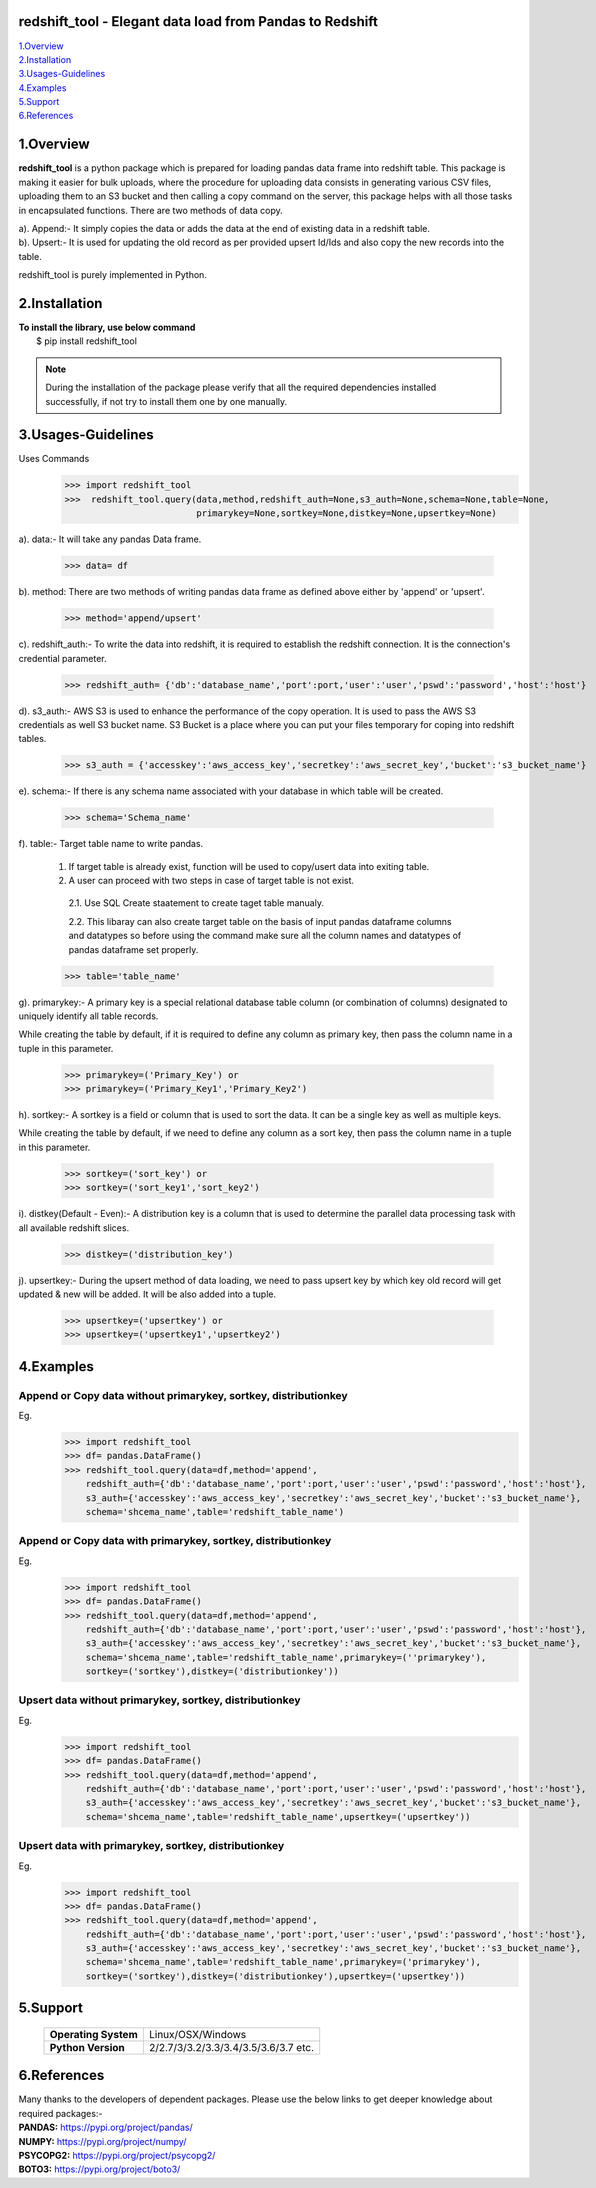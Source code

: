 redshift_tool - Elegant data load from Pandas to Redshift
=========================================================

| 1.Overview_
| 2.Installation_
| 3.Usages-Guidelines_
| 4.Examples_
| 5.Support_
| 6.References_ 

1.Overview
==========
**redshift_tool** is a python package which is prepared for loading pandas data frame into redshift table. This package is making it easier for bulk uploads, where the procedure for uploading data consists in generating various CSV files, uploading them to an S3 bucket and then calling a copy command on the server, this package helps with all those tasks in encapsulated functions. There are two methods of data copy.

| a). Append:- It simply copies the data or adds the data at the end of existing data in a redshift table.

| b). Upsert:- It is used for updating the old record as per provided upsert Id/Ids and also copy the new records into the table.    

redshift_tool is purely implemented in Python.

2.Installation
==============
| **To install the library, use below command**
|    $ pip install redshift_tool

.. note::

    During the installation of the package please verify that all the required dependencies installed successfully, if not try to install them one by one manually.

3.Usages-Guidelines
===================
Uses Commands 
   >>> import redshift_tool
   >>>  redshift_tool.query(data,method,redshift_auth=None,s3_auth=None,schema=None,table=None,
                            primarykey=None,sortkey=None,distkey=None,upsertkey=None)

a). data:- It will take any pandas Data frame.

   >>> data= df
               
| b). method: There are two methods of writing pandas data frame as defined above either by 'append' or 'upsert'.

   >>> method='append/upsert'
                    
| c). redshift_auth:- To write the data into redshift, it is required to establish the redshift connection. It is the connection's credential parameter. 

   >>> redshift_auth= {'db':'database_name','port':port,'user':'user','pswd':'password','host':'host'}

| d). s3_auth:- AWS S3 is used to enhance the performance of the copy operation. It is used to pass the AWS S3 credentials as well S3 bucket name. S3 Bucket is a place where you can put your files temporary for coping into redshift tables.

   >>> s3_auth = {'accesskey':'aws_access_key','secretkey':'aws_secret_key','bucket':'s3_bucket_name'}
               
| e). schema:- If there is any schema name associated with your database in which table will be created.

   >>> schema='Schema_name'
                
| f). table:- Target table name to write pandas.

 1. If target table is already exist, function will be used to copy/usert data into exiting table. 

 2. A user can proceed with two steps in case of target table is not exist.

  2.1. Use SQL Create staatement to create taget table manualy.

  2.2. This libaray can also create target table on the basis of input pandas dataframe columns and datatypes so before using the command make sure all the column names and datatypes of pandas dataframe set properly.
                
 >>> table='table_name'
                
| g). primarykey:- A primary key is a special relational database table column (or combination of columns) designated to uniquely identify all table records. 

While creating the table by default, if it is required to define any column as primary key, then pass the column name in a tuple in this parameter.

   >>> primarykey=('Primary_Key') or 
   >>> primarykey=('Primary_Key1','Primary_Key2')
    
| h). sortkey:- A sortkey is a field or column that is used to sort the data. It can be a single key as well as multiple keys.

While creating the table by default, if we need to define any column as a sort key, then pass the column name in a tuple in this parameter.

   >>> sortkey=('sort_key') or  
   >>> sortkey=('sort_key1','sort_key2')  
    
| i). distkey(Default - Even):- A distribution key is a column that is used to determine the parallel data processing task with all available redshift slices.

   >>> distkey=('distribution_key')
                  
| j). upsertkey:- During the upsert method of data loading, we need to pass upsert key by which key old record will get updated & new will be added. It will be also added into a tuple.

   >>> upsertkey=('upsertkey') or 
   >>> upsertkey=('upsertkey1','upsertkey2')
 

4.Examples
==========
Append or Copy data without primarykey, sortkey, distributionkey
~~~~~~~~~~~~~~~~~~~~~~~~~~~~~~~~~~~~~~~~~~~~~~~~~~~~~~~~~~~~~~~~~
Eg. 
      >>> import redshift_tool
      >>> df= pandas.DataFrame()
      >>> redshift_tool.query(data=df,method='append',
          redshift_auth={'db':'database_name','port':port,'user':'user','pswd':'password','host':'host'},
          s3_auth={'accesskey':'aws_access_key','secretkey':'aws_secret_key','bucket':'s3_bucket_name'},
          schema='shcema_name',table='redshift_table_name')

Append or Copy data with primarykey, sortkey, distributionkey
~~~~~~~~~~~~~~~~~~~~~~~~~~~~~~~~~~~~~~~~~~~~~~~~~~~~~~~~~~~~~~~~~
Eg. 
     >>> import redshift_tool
     >>> df= pandas.DataFrame()
     >>> redshift_tool.query(data=df,method='append',
         redshift_auth={'db':'database_name','port':port,'user':'user','pswd':'password','host':'host'},
         s3_auth={'accesskey':'aws_access_key','secretkey':'aws_secret_key','bucket':'s3_bucket_name'},
         schema='shcema_name',table='redshift_table_name',primarykey=(''primarykey'),
         sortkey=('sortkey'),distkey=('distributionkey'))

 
Upsert data without primarykey, sortkey, distributionkey
~~~~~~~~~~~~~~~~~~~~~~~~~~~~~~~~~~~~~~~~~~~~~~~~~~~~~~~~
Eg. 
    >>> import redshift_tool
    >>> df= pandas.DataFrame()
    >>> redshift_tool.query(data=df,method='append',
        redshift_auth={'db':'database_name','port':port,'user':'user','pswd':'password','host':'host'},
        s3_auth={'accesskey':'aws_access_key','secretkey':'aws_secret_key','bucket':'s3_bucket_name'},
        schema='shcema_name',table='redshift_table_name',upsertkey=('upsertkey'))

Upsert data with primarykey, sortkey, distributionkey
~~~~~~~~~~~~~~~~~~~~~~~~~~~~~~~~~~~~~~~~~~~~~~~~~~~~~
Eg. 
    >>> import redshift_tool
    >>> df= pandas.DataFrame()
    >>> redshift_tool.query(data=df,method='append',
        redshift_auth={'db':'database_name','port':port,'user':'user','pswd':'password','host':'host'},
        s3_auth={'accesskey':'aws_access_key','secretkey':'aws_secret_key','bucket':'s3_bucket_name'},
        schema='shcema_name',table='redshift_table_name',primarykey=('primarykey'),
        sortkey=('sortkey'),distkey=('distributionkey'),upsertkey=('upsertkey'))


5.Support
==========
 +--------------------+----------------------------------------+
 |**Operating System**|Linux/OSX/Windows                       |
 +--------------------+----------------------------------------+
 |**Python Version**  |2/2.7/3/3.2/3.3/3.4/3.5/3.6/3.7 etc.    |
 +--------------------+----------------------------------------+ 


6.References
============
| Many thanks to the developers of dependent packages. Please use the below links to get deeper knowledge about required packages:-

| **PANDAS:** https://pypi.org/project/pandas/
| **NUMPY:** https://pypi.org/project/numpy/
| **PSYCOPG2:** https://pypi.org/project/psycopg2/
| **BOTO3:** https://pypi.org/project/boto3/